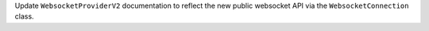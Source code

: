 Update ``WebsocketProviderV2`` documentation to reflect the new public websocket API via the ``WebsocketConnection`` class.
